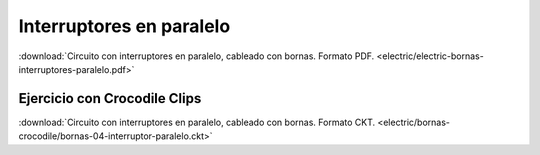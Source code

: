 ﻿
.. _bornas-interruptores-paralelo:

Interruptores en paralelo
=========================

.. image:: electric/_images/electric-bornas-interruptores-paralelo.png
     :width: 382px
     :target: ../_downloads/electric-bornas-interruptores-paralelo.pdf


:download:`Circuito con interruptores en paralelo, 
cableado con bornas. Formato PDF.
<electric/electric-bornas-interruptores-paralelo.pdf>`
   

Ejercicio con Crocodile Clips
-----------------------------
:download:`Circuito con interruptores en paralelo,
cableado con bornas. Formato CKT.
<electric/bornas-crocodile/bornas-04-interruptor-paralelo.ckt>`